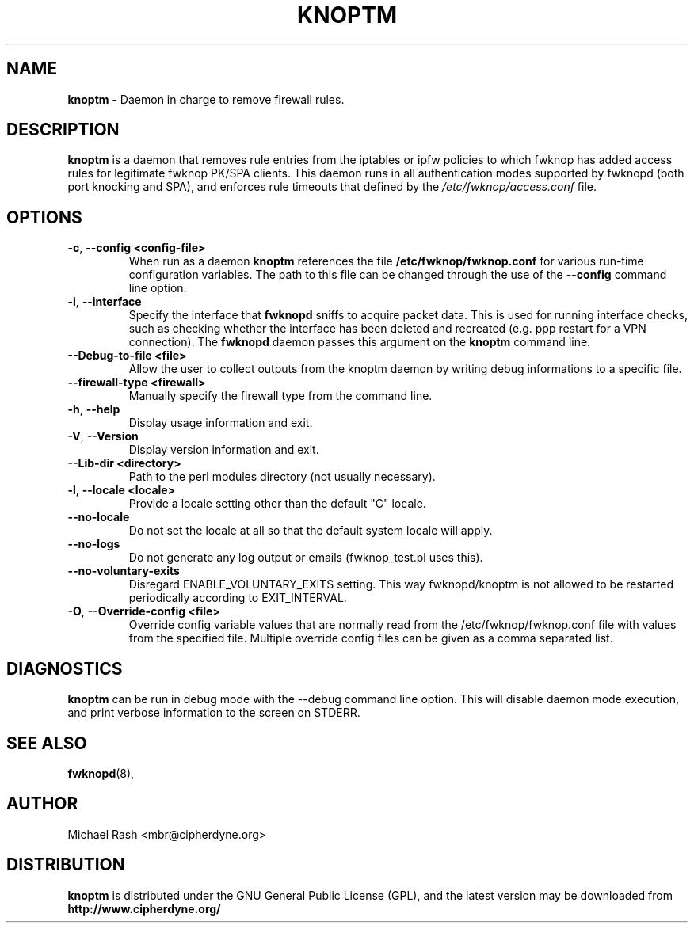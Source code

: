 .\"
.TH KNOPTM 8 "August, 2009" Linux
.SH NAME
.B knoptm
\- Daemon in charge to remove firewall rules.

.SH DESCRIPTION
.B knoptm
is a daemon that removes rule entries from the iptables or ipfw policies to which
fwknop has added access rules for legitimate fwknop PK/SPA clients.  This daemon
runs in all authentication modes supported by fwknopd (both port knocking and SPA),
and enforces rule timeouts that defined by the
.I /etc/fwknop/access.conf
file.

.SH OPTIONS
.TP
.BR \-c "\fR,\fP " \-\^\-config\ \<config-file>
When run as a daemon
.B knoptm
references the file
.B /etc/fwknop/fwknop.conf
for various run-time configuration
variables. The path to this file can be changed through the use of the
.B \-\-config
command line option.
.TP
.BR \-i "\fR,\fP " \-\^\-interface
Specify the interface that
.B fwknopd
sniffs to acquire packet data.  This is
used for running interface checks, such as checking whether the interface
has been deleted and recreated (e.g. ppp restart for a VPN connection).
The
.B fwknopd
daemon passes this argument on the
.B knoptm
command line.
.TP
.BR \-\^\-Debug-to-file\ \<file>
Allow the user to collect outputs from the knoptm daemon by writing debug
informations to a specific file.
.TP
.BR \-\^\-firewall-type\ \<firewall>
Manually specify the firewall type from the command line.
.TP
.BR \-h "\fR,\fP " \-\^\-help
Display usage information and exit.
.TP
.BR \-V "\fR,\fP " \-\^\-Version
Display version information and exit.
.TP
.BR  \-\^\-Lib-dir\ \<directory>
Path to the perl modules directory (not usually necessary).
.TP
.BR \-l ", " " \-\^\-locale\ \<locale>
Provide a locale setting other than the default "C" locale.
.TP
.BR \-\^\-no-locale
Do not set the locale at all so that the default system locale will apply.
.TP
.BR \-\^\-no-logs
Do not generate any log output or emails (fwknop_test.pl uses this).
.TP
.BR \-\^\-no-voluntary-exits
Disregard ENABLE_VOLUNTARY_EXITS setting. This way fwknopd/knoptm is not allowed
to be restarted periodically according to EXIT_INTERVAL.
.TP
.BR \-O "\fR,\fP " \-\^\-Override-config\ \<file>
Override config variable values that are normally read from the
/etc/fwknop/fwknop.conf file with values from the specified file. Multiple
override config files can be given as a comma separated list.

.SH DIAGNOSTICS
.B knoptm
can be run in debug mode with the \-\-debug command line option. This will
disable daemon mode execution, and print verbose information to the screen
on STDERR.

.SH "SEE ALSO"
.BR fwknopd (8),

.SH AUTHOR
Michael Rash <mbr@cipherdyne.org>

.SH DISTRIBUTION
.B knoptm
is distributed under the GNU General Public License (GPL), and the latest
version may be downloaded from
.B http://www.cipherdyne.org/
